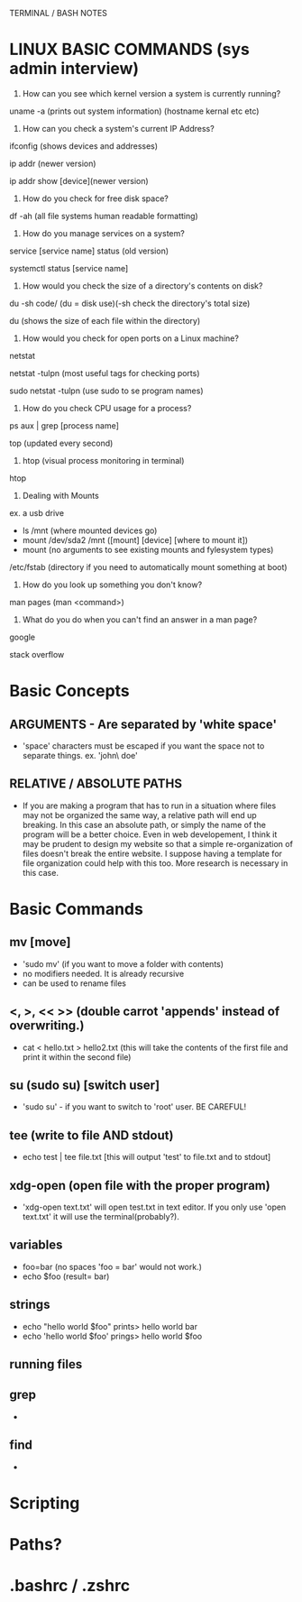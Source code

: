 TERMINAL / BASH NOTES
* LINUX BASIC COMMANDS (sys admin interview)
  1) How can you see which kernel version a system is currently running?
**** uname -a (prints out system information) (hostname kernal etc etc)
  2) How can you check a system's current IP Address?
**** ifconfig (shows devices and addresses)
**** ip addr (newer version)
**** ip addr show [device](newer version)
  3) How do you check for free disk space?
**** df -ah (all file systems human readable formatting)
  4) How do you manage services on a system?
**** service [service name] status (old version)
**** systemctl status [service name]
  5) How would you check the size of a directory's contents on disk?
**** du -sh code/ (du = disk use)(-sh check the directory's total size)
**** du (shows the size of each file within the directory)
  6) How would you check for open ports on a Linux machine?
**** netstat
**** netstat -tulpn (most useful tags for checking ports)
**** sudo netstat -tulpn (use sudo to se program names)
  7) How do you check CPU usage for a process?
**** ps aux | grep [process name]
**** top (updated every second)
  8) htop (visual process monitoring in terminal)
**** htop
  9) Dealing with Mounts
**** ex. a usb drive
      - ls /mnt (where mounted devices go)
      - mount /dev/sda2 /mnt ([mount] [device] [where to mount it])
      - mount (no arguments to see existing mounts and fylesystem types)
**** /etc/fstab (directory if you need to automatically mount something at boot)
  10) How do you look up something you don't know?
**** man pages (man <command>)
  11) What do you do when you can't find an answer in a man page?
**** google
**** stack overflow

* Basic Concepts
** ARGUMENTS - Are separated by 'white space'
      - 'space' characters must be escaped if you want the space not to
        separate things. ex. 'john\ doe'
** RELATIVE / ABSOLUTE PATHS
      - If you are making a program that has to run in a situation where
        files may not be organized the same way, a relative path will end up
        breaking.  In this case an absolute path, or simply the name of the
        program will be a better choice.  Even in web developement, I think
        it may be prudent to design my website so that a simple
        re-organization of files doesn't break the entire website.  I suppose
        having a template for file organization could help with this too.
        More research is necessary in this case.
* Basic Commands
** mv [move]
      - 'sudo mv' (if you want to move a folder with contents)
      - no modifiers needed. It is already recursive
      - can be used to rename files

** <, >, << >> (double carrot 'appends' instead of overwriting.)
      - cat < hello.txt > hello2.txt (this will take the contents of the
        first file and print it within the second file)
** su (sudo su) [switch user]
      - 'sudo su' - if you want to switch to 'root' user. BE CAREFUL!
** tee (write to file AND stdout)
      - echo test | tee file.txt [this will output 'test' to file.txt and to
        stdout]
** xdg-open (open file with the proper program)
      - 'xdg-open text.txt' will open test.txt in text editor. If you only
        use 'open text.txt' it will use the terminal(probably?).
** variables
      - foo=bar (no spaces 'foo = bar' would not work.)
      - echo $foo (result= bar)
** strings
      - echo "hello world $foo" prints> hello world bar
      - echo 'hello world $foo' prings> hello world $foo
** running files
** grep
      - 
** find
      - 
* Scripting
* Paths?
* .bashrc / .zshrc
